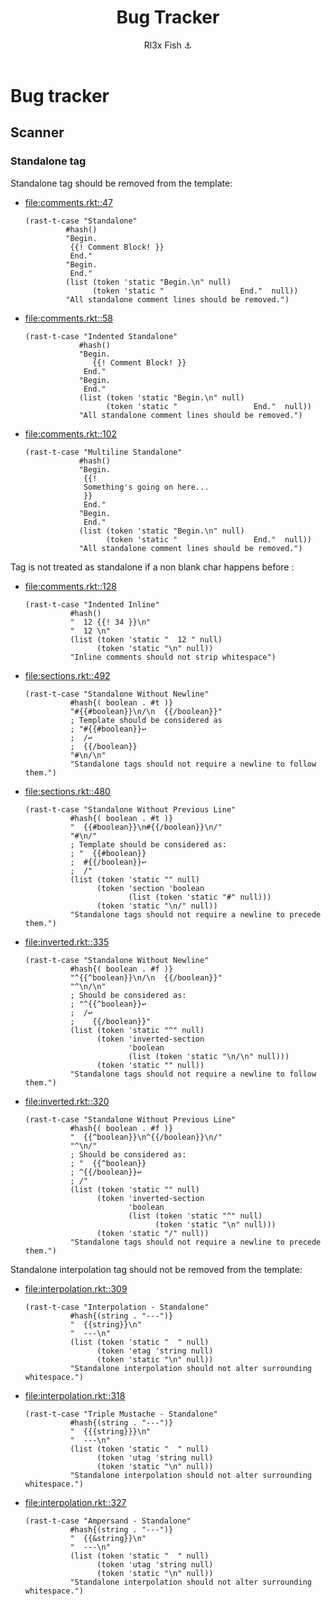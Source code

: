 #+TITLE: Bug Tracker
#+AUTHOR: Rl3x Fish ⚓

* Bug tracker
** Scanner
*** Standalone tag
    Standalone tag should be removed from the template:
    - [[file:comments.rkt::47]]
      #+BEGIN_SRC racket
      (rast-t-case "Standalone"
               #hash()
               "Begin.
                {{! Comment Block! }}
                End."
               "Begin.
                End."
               (list (token 'static "Begin.\n" null)
                     (token 'static "                 End."  null))
               "All standalone comment lines should be removed.")
      #+END_SRC
    - [[file:comments.rkt::58]]
      #+BEGIN_SRC racket
      (rast-t-case "Indented Standalone"
                  #hash()
                  "Begin.
                     {{! Comment Block! }}
                   End."
                  "Begin.
                   End."
                  (list (token 'static "Begin.\n" null)
                        (token 'static "                 End."  null))
                  "All standalone comment lines should be removed.")
      #+END_SRC
    - [[file:comments.rkt::102]]
      #+BEGIN_SRC racket
      (rast-t-case "Multiline Standalone"
                  #hash()
                  "Begin.
                   {{!
                   Something's going on here...
                   }}
                   End."
                  "Begin.
                   End."
                  (list (token 'static "Begin.\n" null)
                        (token 'static "                 End."  null))
                  "All standalone comment lines should be removed.")
      #+END_SRC

    Tag is not treated as standalone if a non blank char happens
    before :
    - [[file:comments.rkt::128]]
      #+BEGIN_SRC racket
      (rast-t-case "Indented Inline"
                #hash()
                "  12 {{! 34 }}\n"
                "  12 \n"
                (list (token 'static "  12 " null)
                      (token 'static "\n" null))
                "Inline comments should not strip whitespace")
      #+END_SRC
    - [[file:sections.rkt::492]]
      #+BEGIN_SRC racket
      (rast-t-case "Standalone Without Newline"
                #hash{( boolean . #t )}
                "#{{#boolean}}\n/\n  {{/boolean}}"
                ; Template should be considered as
                ; "#{{#boolean}}↩
                ;  /↩
                ;  {{/boolean}}
                "#\n/\n"
                "Standalone tags should not require a newline to follow them.")
      #+END_SRC
    - [[file:sections.rkt::480]]
      #+BEGIN_SRC racket
      (rast-t-case "Standalone Without Previous Line"
                #hash{( boolean . #t )}
                "  {{#boolean}}\n#{{/boolean}}\n/"
                "#\n/"
                ; Template should be considered as:
                ; "  {{#boolean}}
                ;  #{{/boolean}}↩
                ;  /"
                (list (token 'static "" null)
                      (token 'section 'boolean
                             (list (token 'static "#" null)))
                      (token 'static "\n/" null))
                "Standalone tags should not require a newline to precede them.")
      #+END_SRC
    - [[file:inverted.rkt::335]]
      #+BEGIN_SRC racket
      (rast-t-case "Standalone Without Newline"
                #hash{( boolean . #f )}
                "^{{^boolean}}\n/\n  {{/boolean}}"
                "^\n/\n"
                ; Should be considered as:
                ; "^{{^boolean}}↩
                ;  /↩
                ;    {{/boolean}}"
                (list (token 'static "^" null)
                      (token 'inverted-section
                             'boolean
                             (list (token 'static "\n/\n" null)))
                      (token 'static "" null))
                "Standalone tags should not require a newline to follow them.")
      #+END_SRC
    - [[file:inverted.rkt::320]]
      #+BEGIN_SRC racket
      (rast-t-case "Standalone Without Previous Line"
                #hash{( boolean . #f )}
                "  {{^boolean}}\n^{{/boolean}}\n/"
                "^\n/"
                ; Should be considered as:
                ; "  {{^boolean}}
                ; ^{{/boolean}}↩
                ; /"
                (list (token 'static "" null)
                      (token 'inverted-section
                             'boolean
                             (list (token 'static "^" null)
                                   (token 'static "\n" null)))
                      (token 'static "/" null))
                "Standalone tags should not require a newline to precede them.")
      #+END_SRC

    Standalone interpolation tag should not be removed from the
    template:
    - [[file:interpolation.rkt::309]]
      #+BEGIN_SRC racket
      (rast-t-case "Interpolation - Standalone"
                #hash{(string . "---")}
                "  {{string}}\n"
                "  ---\n"
                (list (token 'static "  " null)
                      (token 'etag 'string null)
                      (token 'static "\n" null))
                "Standalone interpolation should not alter surrounding whitespace.")
      #+END_SRC
    - [[file:interpolation.rkt::318]]
      #+BEGIN_SRC racket
      (rast-t-case "Triple Mustache - Standalone"
                #hash{(string . "---")}
                "  {{{string}}}\n"
                "  ---\n"
                (list (token 'static "  " null)
                      (token 'utag 'string null)
                      (token 'static "\n" null))
                "Standalone interpolation should not alter surrounding whitespace.")
      #+END_SRC
    - [[file:interpolation.rkt::327]]
      #+BEGIN_SRC racket
      (rast-t-case "Ampersand - Standalone"
                #hash{(string . "---")}
                "  {{&string}}\n"
                "  ---\n"
                (list (token 'static "  " null)
                      (token 'utag 'string null)
                      (token 'static "\n" null))
                "Standalone interpolation should not alter surrounding whitespace.")
      #+END_SRC

